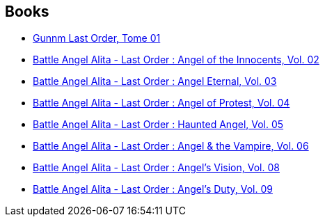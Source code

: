 :jbake-type: post
:jbake-status: published
:jbake-title: Battle Angel Alita: Last Order
:jbake-tags: serie
:jbake-date: 2011-02-05
:jbake-depth: ../../
:jbake-uri: goodreads/series/Battle_Angel_Alita__Last_Order.adoc
:jbake-source: https://www.goodreads.com/series/59228
:jbake-style: goodreads goodreads-serie no-index

## Books
* link:../books/9782723439800.html[Gunnm Last Order, Tome 01]
* link:../books/9781569319765.html[Battle Angel Alita - Last Order : Angel of the Innocents, Vol. 02]
* link:../books/9781591161356.html[Battle Angel Alita - Last Order : Angel Eternal, Vol. 03]
* link:../books/9781591162810.html[Battle Angel Alita - Last Order : Angel of Protest, Vol. 04]
* link:../books/9781591162827.html[Battle Angel Alita - Last Order : Haunted Angel, Vol. 05]
* link:../books/9781421500577.html[Battle Angel Alita - Last Order : Angel & the Vampire, Vol. 06]
* link:../books/9781421508658.html[Battle Angel Alita - Last Order : Angel's Vision, Vol. 08]
* link:../books/9781421513485.html[Battle Angel Alita - Last Order : Angel's Duty, Vol. 09]
